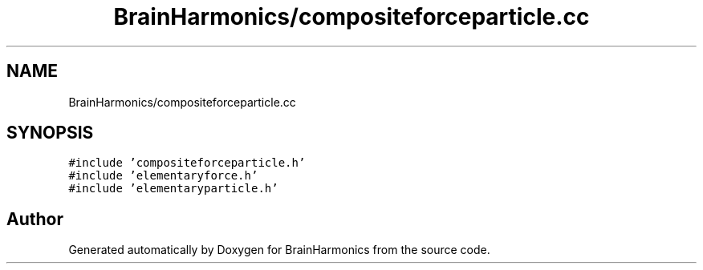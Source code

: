 .TH "BrainHarmonics/compositeforceparticle.cc" 3 "Tue Oct 10 2017" "Version 0.1" "BrainHarmonics" \" -*- nroff -*-
.ad l
.nh
.SH NAME
BrainHarmonics/compositeforceparticle.cc
.SH SYNOPSIS
.br
.PP
\fC#include 'compositeforceparticle\&.h'\fP
.br
\fC#include 'elementaryforce\&.h'\fP
.br
\fC#include 'elementaryparticle\&.h'\fP
.br

.SH "Author"
.PP 
Generated automatically by Doxygen for BrainHarmonics from the source code\&.
